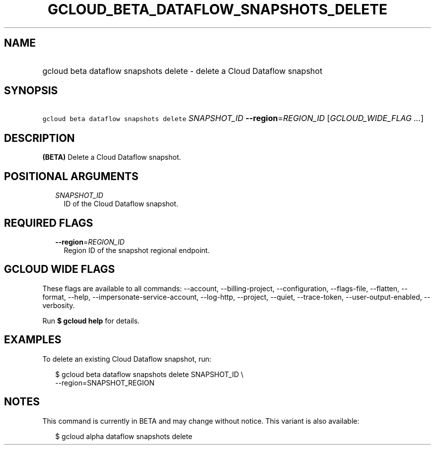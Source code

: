 
.TH "GCLOUD_BETA_DATAFLOW_SNAPSHOTS_DELETE" 1



.SH "NAME"
.HP
gcloud beta dataflow snapshots delete \- delete a Cloud Dataflow snapshot



.SH "SYNOPSIS"
.HP
\f5gcloud beta dataflow snapshots delete\fR \fISNAPSHOT_ID\fR \fB\-\-region\fR=\fIREGION_ID\fR [\fIGCLOUD_WIDE_FLAG\ ...\fR]



.SH "DESCRIPTION"

\fB(BETA)\fR Delete a Cloud Dataflow snapshot.



.SH "POSITIONAL ARGUMENTS"

.RS 2m
.TP 2m
\fISNAPSHOT_ID\fR
ID of the Cloud Dataflow snapshot.


.RE
.sp

.SH "REQUIRED FLAGS"

.RS 2m
.TP 2m
\fB\-\-region\fR=\fIREGION_ID\fR
Region ID of the snapshot regional endpoint.


.RE
.sp

.SH "GCLOUD WIDE FLAGS"

These flags are available to all commands: \-\-account, \-\-billing\-project,
\-\-configuration, \-\-flags\-file, \-\-flatten, \-\-format, \-\-help,
\-\-impersonate\-service\-account, \-\-log\-http, \-\-project, \-\-quiet,
\-\-trace\-token, \-\-user\-output\-enabled, \-\-verbosity.

Run \fB$ gcloud help\fR for details.



.SH "EXAMPLES"

To delete an existing Cloud Dataflow snapshot, run:

.RS 2m
$ gcloud beta dataflow snapshots delete SNAPSHOT_ID \e
    \-\-region=SNAPSHOT_REGION
.RE



.SH "NOTES"

This command is currently in BETA and may change without notice. This variant is
also available:

.RS 2m
$ gcloud alpha dataflow snapshots delete
.RE

